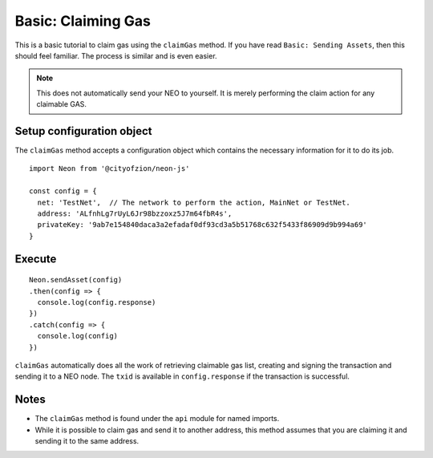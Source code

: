 *******************
Basic: Claiming Gas
*******************

This is a basic tutorial to claim gas using the ``claimGas`` method. If you have read ``Basic: Sending Assets``, then this should feel familiar. The process is similar and is even easier.

.. note:: This does not automatically send your NEO to yourself. It is merely performing the claim action for any claimable GAS.

Setup configuration object
---------------------------

The ``claimGas`` method accepts a configuration object which contains the necessary information for it to do its job.

::

  import Neon from '@cityofzion/neon-js'

  const config = {
    net: 'TestNet',  // The network to perform the action, MainNet or TestNet.
    address: 'ALfnhLg7rUyL6Jr98bzzoxz5J7m64fbR4s',
    privateKey: '9ab7e154840daca3a2efadaf0df93cd3a5b51768c632f5433f86909d9b994a69'
  }

Execute
-------

::

    Neon.sendAsset(config)
    .then(config => {
      console.log(config.response)
    })
    .catch(config => {
      console.log(config)
    })

``claimGas`` automatically does all the work of retrieving claimable gas list, creating and signing the transaction and sending it to a NEO node. The ``txid`` is available in ``config.response`` if the transaction is successful.

Notes
-----

- The ``claimGas`` method is found under the ``api`` module for named imports.
- While it is possible to claim gas and send it to another address, this method assumes that you are claiming it and sending it to the same address.
